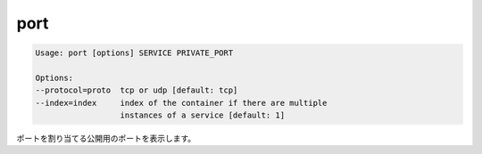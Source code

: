 .. -*- coding: utf-8 -*-
.. URL: https://docs.docker.com/compose/reference/port/
.. SOURCE: https://github.com/docker/compose/blob/master/docs/reference/port.md
   doc version: 1.10
      https://github.com/docker/compose/commits/master/docs/reference/port.md
.. check date: 2016/03/07
.. Commits on Aug 25, 2015 59d4f304ee3bf4bb20ba0f5e0ad6c4a3ff1568f3
.. -------------------------------------------------------------------

.. port

.. _compose-port:

=======================================
port
=======================================

.. code-block:: bash

   Usage: port [options] SERVICE PRIVATE_PORT
   
   Options:
   --protocol=proto  tcp or udp [default: tcp]
   --index=index     index of the container if there are multiple
                     instances of a service [default: 1]

.. Prints the public port for a port binding.

ポートを割り当てる公開用のポートを表示します。

.. seealso:: 

   port
      https://docs.docker.com/compose/reference/port/
